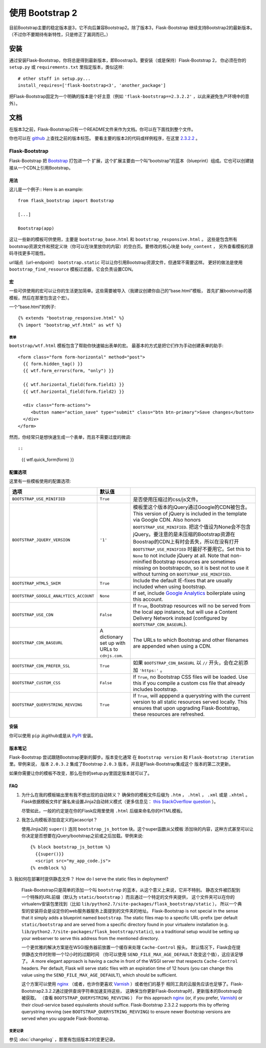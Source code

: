 使用 Bootstrap 2
================

目前Bootstrap主要的稳定版本是3，它不向后兼容Bootstrap2。除了版本3，Flask-Bootstrap
继续支持Bootstrap2的最新版本。（不过你不要期待有新特性，只是修正了漏洞而已。）

安装
-----

通过安装Flask-Bootstrap，你将总是得到最新版本，即Boostrap3。要安装（或是保持）Flask-Bootstrap 2，
你必须在你的 ``setup.py`` 或 ``requirements.txt`` 里指定版本，类似这样::

    # other stuff in setup.py...
    install_requires=['flask-bootstrap<3', 'another_package']

把Flask-Bootstrap固定为一个明确的版本是个好主意（例如 ``'flask-bootstrap==2.3.2.2'`` ，以此来避免生产环境中的意外）。

文档
-----

在版本3之前，Flask-Bootstrap只有一个README文件来作为文档。你可以在下面找到整个文件。


你也可以在 `github <https://github.com>`_ 上查找之前的版本标签。
要看主要的版本2的代码或样例程序，在这里 `2.3.2.2 <https://github.com/mbr/flask-bootstrap/tree/2.3.2.2>`_ 。

Flask-Bootstrap
^^^^^^^^^^^^^^^

Flask-Bootstrap 把 `Bootstrap <http://getbootstrap.com>`_ 打包进一个
扩展，这个扩展主要由一个叫“bootstrap”的蓝本（blueprint）组成。它也可以创建链接从一个CDN上引用Bootstrap。


用法
****

这儿是一个例子::
Here is an example::

  from flask_bootstrap import Bootstrap

  [...]

  Bootstrap(app)

这让一些新的模板可供使用，主要是 ``bootstrap_base.html`` 和 ``bootstrap_responsive.html`` 。
这些是包含所有bootstrap资源文件和预定义块（你可以在块里放你的内容）的空白页。要修改的核心块是 ``body_content`` ，
另外查看模板的源码寻找更多可能性。

url端点（url-endpoint） ``bootstrap.static`` 可以让你引用Bootstrap资源文件，但通常不需要这样。
更好的做法是使用 ``bootstrap_find_resource`` 模板过滤器，它会负责设置CDN。

宏
****

.. highlight:: jinja

一些可供使用的宏可以让你的生活更加简单。这些需要被导入（我建议创建你自己的“base.html”模板，
首先扩展bootstrap的基模板，然后在那里包含这个宏）。

一个“base.html”的例子::

  {% extends "bootstrap_responsive.html" %}
  {% import "bootstrap_wtf.html" as wtf %}

表单
~~~~

``bootstrap/wtf.html`` 模板包含了帮助你快速输出表单的宏。
最基本的方式是把它们作为手动创建表单的助手::

  <form class="form form-horizontal" method="post">
    {{ form.hidden_tag() }}
    {{ wtf.form_errors(form, "only") }}

    {{ wtf.horizontal_field(form.field1) }}
    {{ wtf.horizontal_field(form.field2) }}

    <div class="form-actions">
       <button name="action_save" type="submit" class="btn btn-primary">Save changes</button>
    </div>
  </form>

然而，你经常只是想快速生成一个表单，而且不需要过度的微调::


::

  {{ wtf.quick_form(form) }}

配置选项
*********

这里有一些模板使用的配置选项:

====================================== ======================================================== ===
选项                                    默认值
====================================== ======================================================== ===
``BOOTSTRAP_USE_MINIFIED``             ``True``                                                 是否使用压缩过的css/js文件。
``BOOTSTRAP_JQUERY_VERSION``           ``'1'``                                                  模板里这个版本的jQuery通过Google的CDN被包含。This version of jQuery is included in the template via Google CDN. Also honors ``BOOTSTRAP_USE_MINIFIED``. 把这个值设为None会不包含jQuery。要注意的是未压缩的Bootstrap资源在Boostrap的CDN上有时会丢失，所以在没有打开 ``BOOTSTRAP_USE_MINIFIED`` 时最好不要用它。Set this to ``None`` to not include jQuery at all. Note that non-minified Bootstrap resources are sometimes missing on bootstrapcdn, so it is best not to use it without turning on ``BOOTSTRAP_USE_MINIFIED``.
``BOOTSTRAP_HTML5_SHIM``               ``True``                                                 Include the default IE-fixes that are usually included when using bootstrap.
``BOOTSTRAP_GOOGLE_ANALYTICS_ACCOUNT`` ``None``                                                 If set, include `Google Analytics <http://www.google.com/analytics>`_ boilerplate using this account.
``BOOTSTRAP_USE_CDN``                  ``False``                                                If ``True``, Bootstrap resources will no be served from the local app instance, but will use a Content Delivery Network instead (configured by ``BOOTSTRAP_CDN_BASEURL``).
``BOOTSTRAP_CDN_BASEURL``              A dictionary set up with URLs to ``cdnjs.com``.          The URLs to which Bootstrap and other filenames are appended when using a CDN.
``BOOTSTRAP_CDN_PREFER_SSL``           ``True``                                                 如果 ``BOOTSTRAP_CDN_BASEURL`` 以 ``//`` 开头，会在之前添加 ``'https:'`` 。
``BOOTSTRAP_CUSTOM_CSS``               ``False``                                                If ``True``, no Bootstrap CSS files will be loaded. Use this if you compile a custom css file that already includes bootstrap.
``BOOTSTRAP_QUERYSTRING_REVVING``      ``True``                                                 If ``True``, will apppend a querystring with the current version to all static resources served locally. This ensures that upon upgrading Flask-Bootstrap, these resources are refreshed.
====================================== ======================================================== ===

.. _FontAwesome: http://fortawesome.github.com/Font-Awesome/

安装
****

你可以使用 ``pip`` 从github或是从 `PyPI
<http://pypi.python.org/pypi/Flask-Bootstrap>`_ 安装。

版本笔记
*********

Flask-Bootstrap 尝试跟随Bootstrap更新的脚步。版本变化通常
在 ``Bootstrap version`` 和 ``Flask-Bootstrap iteration`` 里。举例来说，
版本 ``2.0.3.2`` 集成了Bootstrap ``2.0.3`` 版本，并且是Flask-Bootstrap集成这个 版本的第二次更新。

如果你需要让你的模板不改变，那么在你的setup.py里固定版本就可以了。

FAQ
***

1. 为什么在我的模板输出里有我不想出现的自动转义？
   确保你的模板文件后缀为 ``.htm`` ， ``.html`` ， ``.xml`` 或是 ``.xhtml`` 。
   Flask依据模板文件扩展名来设置Jinja2自动转义模式（更多信息见： `this StackOverflow question
   <http://stackoverflow.com/questions/13222925/how-do-i-enable-autoescaping-in-templates-with-a-jhtml-extension-in-flask>`_
   ）。

   尽管如此，一般的约定是在你的Flask应用里使用 ``.html`` 后缀来命名你的HTML模板。

2. 我怎么向模板添加自定义的jacascript？

   使用Jinjia2的 ``super()`` 连同 ``bootstrap_js_bottom`` 块。这个super函数从父模板
   添加块的内容，这种方式甚至可以让你决定是否想要在jQuery/bootstrap之前或之后加载。举例来说::

     {% block bootstrap_js_bottom %}
       {{super()}}
       <script src="my_app_code.js">
     {% endblock %}


3. 我如何在部署时提供静态文件？
How do I serve the static files in deployment?

   Flask-Bootstrap只是简单的添加一个叫 ``bootstrap`` 的蓝本，从这个意义上来说，它并不特别。
   静态文件被匹配到一个特殊的URL前缀（默认为 ``static/bootstrap`` ）而且通过一个特定的文件夹提供，
   这个文件夹可以在你的virtualenv安装包里找到（比如 ``lib/python2.7/site-packages/flask_bootstrap/static`` ），
   所以一个典型的安装将会是设定你的web服务器服务上面提到的文件夹的地址。
   Flask-Bootstrap is not special in the sense that it simply adds a blueprint
   named ``bootstrap``. The static files map to a specific URL-prefix (per
   default ``static/bootstrap`` and are served from a specific directory
   found in your virtualenv installation (e.g.
   ``lib/python2.7/site-packages/flask_bootstrap/static``), so a traditional
   setup would be setting up your webserver to serve this address from the
   mentioned directory.

   一个更优雅的解决方案是在WSGI服务器前放置一个缓存来处理 ``Cache-Control`` 报头。
   默认情况下，Flask会在提供静态文件时附带一个12小时的过期时间
   （你可以使用 ``SEND_FILE_MAX_AGE_DEFAULT`` 改变这个值），这应该足够了。
   A more elegant approach is having a cache in front of the WSGI server that
   respects ``Cache-Control`` headers. Per default, Flask will serve static
   files with an expiration time of 12 hours (you can change this value using
   the ``SEND_FILE_MAX_AGE_DEFAULT``), which should be sufficient.

   这个方案可以使用 `nginx <http://nginx.org>`_
   （或者，也许你更喜欢 `Varnish <http://varnish-cache.org>`_ ）或者他们的基于
   相同工具的云服务应该也足够了。Flask-Bootstrap2.3.2.2通过提供查询字符串加速支持这些，
   这确保当你更新Flask-Bootstrap时，更新版本的Bootstrap会被获取。
   （查看 ``BOOTSTRAP_QUERYSTRING_REVVING`` ）
   For this approach `nginx <http://nginx.org>`_ (or, if you prefer,
   `Varnish <http://varnish-cache.org>`_) or their cloud-service based
   equivalents should suffice. Flask-Bootstrap 2.3.2.2 supports this by
   offering querystring revving (see ``BOOTSTRAP_QUERYSTRING_REVVING``) to
   ensure newer Bootstrap versions are served when you upgrade Flask-Bootstrap.


变更记录
~~~~~~~~~


参见 :doc:`changelog` ，那里有包括版本2的变更记录。

